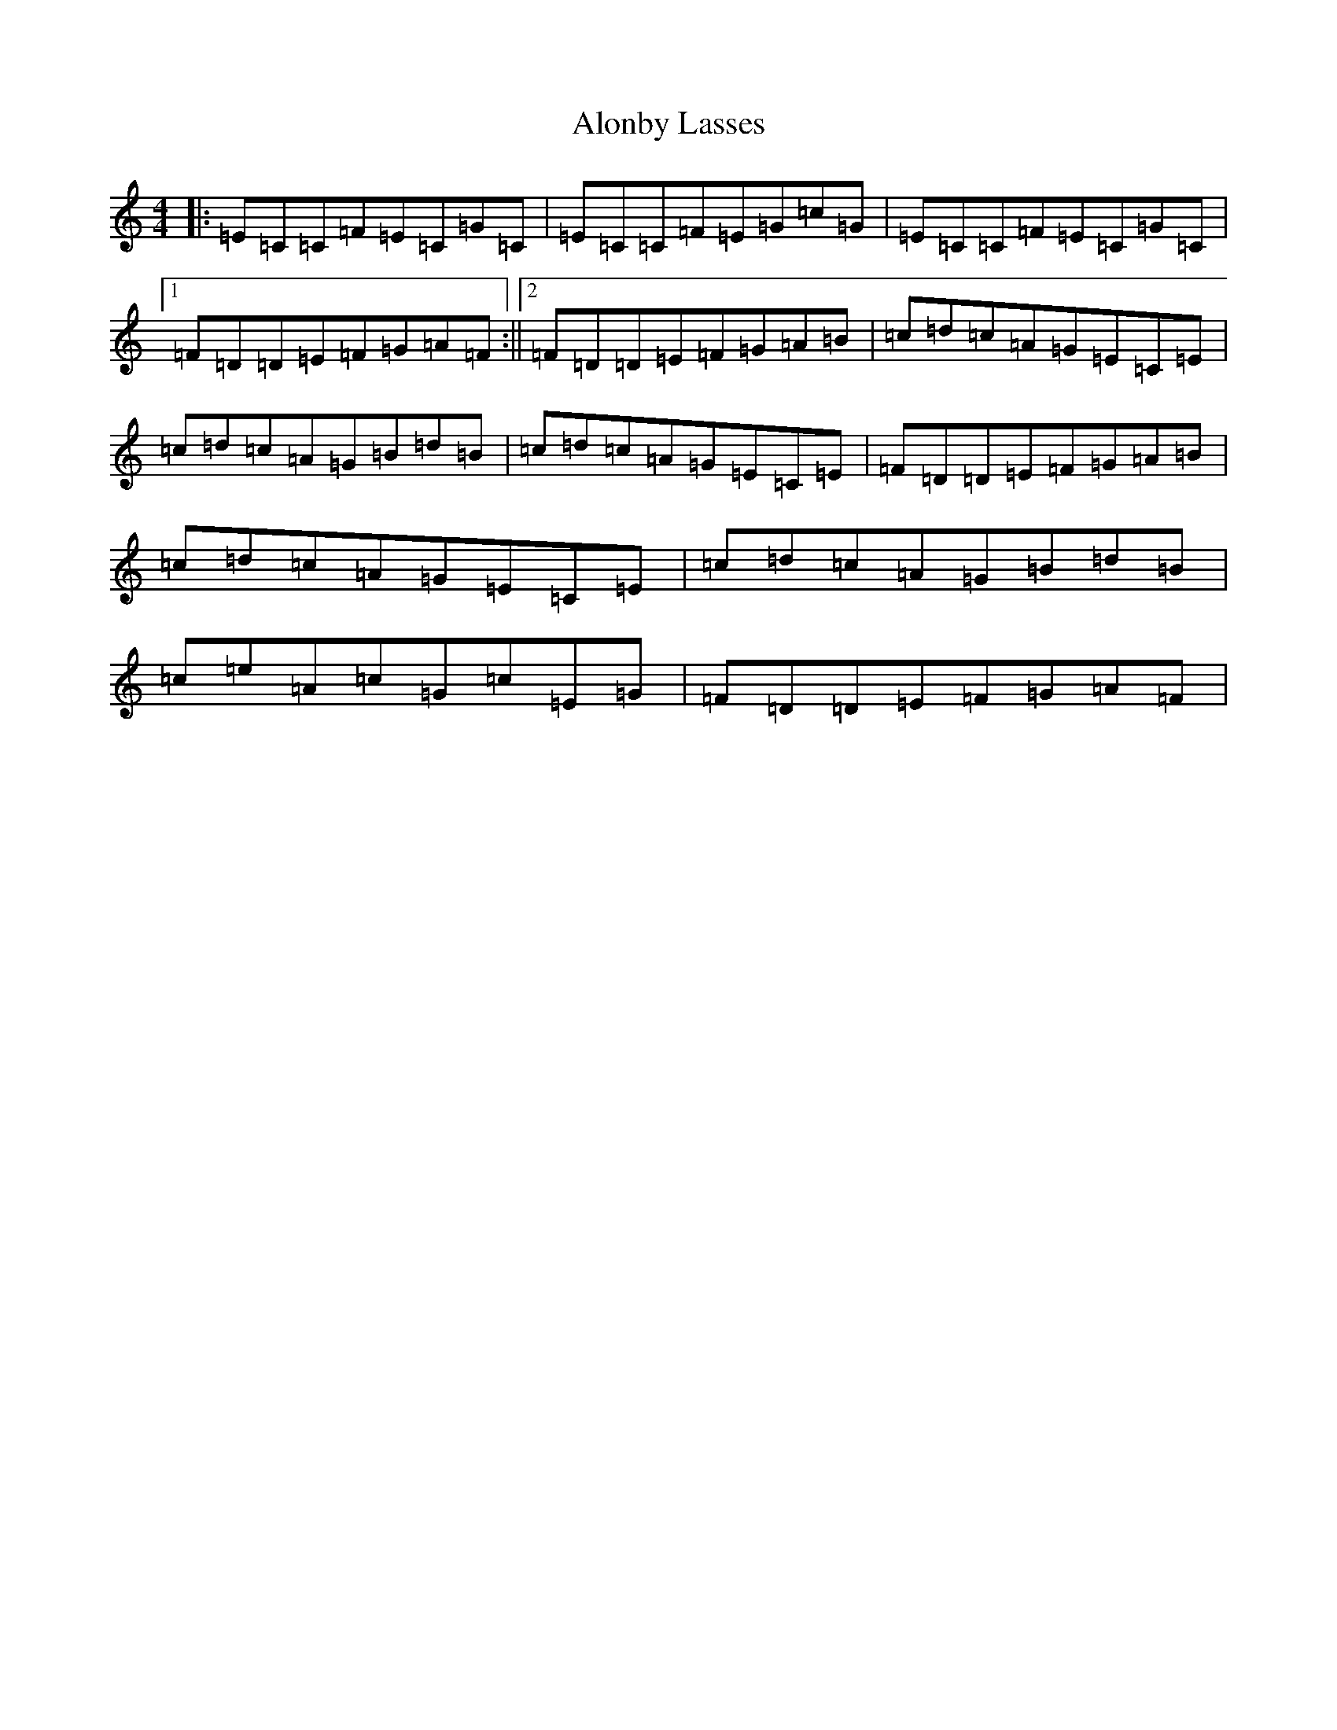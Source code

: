 X: 507
T: Alonby Lasses
S: https://thesession.org/tunes/10982#setting10982
R: reel
M:4/4
L:1/8
K: C Major
|:=E=C=C=F=E=C=G=C|=E=C=C=F=E=G=c=G|=E=C=C=F=E=C=G=C|1=F=D=D=E=F=G=A=F:||2=F=D=D=E=F=G=A=B|=c=d=c=A=G=E=C=E|=c=d=c=A=G=B=d=B|=c=d=c=A=G=E=C=E|=F=D=D=E=F=G=A=B|=c=d=c=A=G=E=C=E|=c=d=c=A=G=B=d=B|=c=e=A=c=G=c=E=G|=F=D=D=E=F=G=A=F|